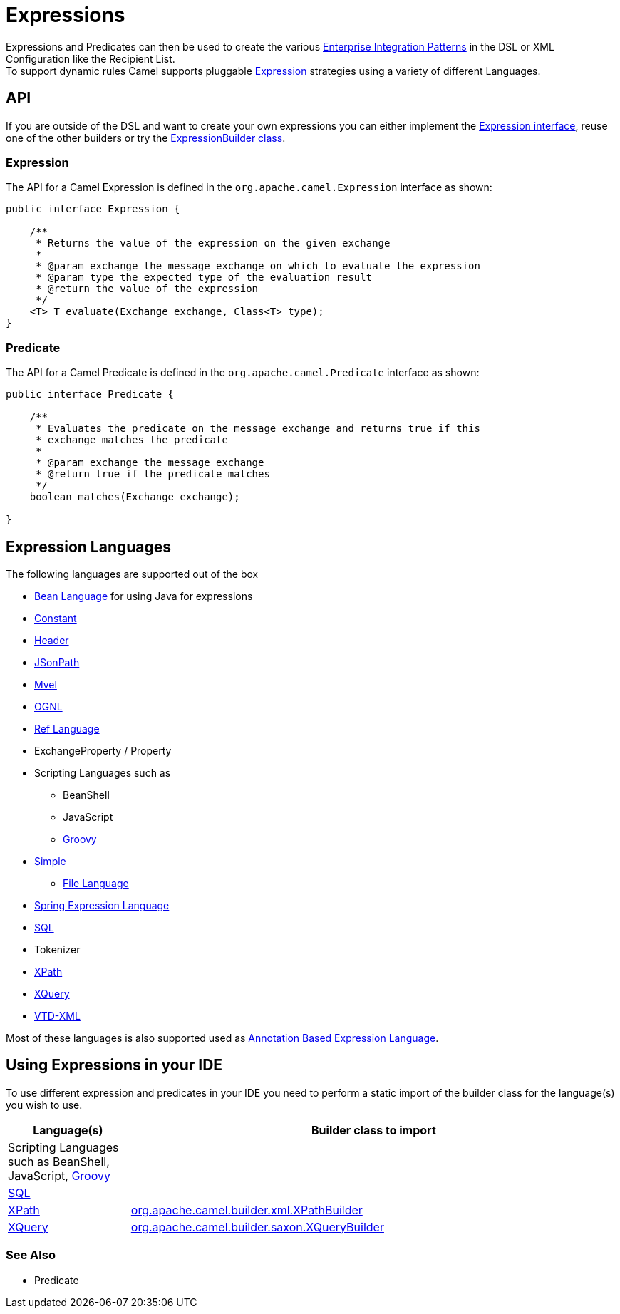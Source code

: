 [[Expression-Expressions]]
= Expressions

Expressions and Predicates can then be used to
create the various xref:enterprise-integration-patterns.adoc[Enterprise
Integration Patterns] in the DSL or
XML Configuration like the
Recipient List. +
 To support dynamic rules Camel supports pluggable
http://camel.apache.org/maven/current/camel-core/apidocs/org/apache/camel/Expression.html[Expression]
strategies using a variety of different Languages.

[[Expression-API]]
== API

If you are outside of the DSL and want to create your own
expressions you can either implement the
http://camel.apache.org/maven/current/camel-core/apidocs/org/apache/camel/Expression.html[Expression
interface], reuse one of the other builders or try the
http://camel.apache.org/maven/current/camel-core/apidocs/org/apache/camel/builder/ExpressionBuilder.html[ExpressionBuilder
class].

[[Expression-Expression]]
=== Expression

The API for a Camel Expression is defined in the
`org.apache.camel.Expression` interface as shown:

[source,java]
-------------------------------------------------------------------------------
public interface Expression {

    /**
     * Returns the value of the expression on the given exchange
     *
     * @param exchange the message exchange on which to evaluate the expression
     * @param type the expected type of the evaluation result
     * @return the value of the expression
     */
    <T> T evaluate(Exchange exchange, Class<T> type);
}
-------------------------------------------------------------------------------

[[Expression-Predicate]]
=== Predicate

The API for a Camel Predicate is defined in the
`org.apache.camel.Predicate` interface as shown:

[source,java]
-------------------------------------------------------------------------------
public interface Predicate {

    /**
     * Evaluates the predicate on the message exchange and returns true if this
     * exchange matches the predicate
     * 
     * @param exchange the message exchange
     * @return true if the predicate matches
     */
    boolean matches(Exchange exchange);

}
-------------------------------------------------------------------------------

[[Expression-ExpressionLanguages]]
== Expression Languages

The following languages are supported out of the box

* xref:components::bean-language.adoc[Bean Language] for using Java for expressions
* xref:constant-language.adoc[Constant]
* xref:header-language.adoc[Header]
* xref:components::jsonpath-language.adoc[JSonPath]
* xref:components::mvel-component.adoc[Mvel]
* xref:components::ognl-language.adoc[OGNL]
* xref:ref-language.adoc[Ref Language]
* ExchangeProperty / Property
* Scripting Languages such as
** BeanShell
** JavaScript
** xref:components::groovy-language.adoc[Groovy]
* xref:simple-language.adoc[Simple]
** xref:file-language.adoc[File Language]
* xref:components::spel-language.adoc[Spring Expression Language]
* xref:components::sql-component.adoc[SQL]
* Tokenizer
* xref:components::xpath-language.adoc[XPath]
* xref:components::xquery-component.adoc[XQuery]
* https://github.com/camel-extra/camel-extra/blob/master/components/camel-vtdxml/src/main/docs/vtdxml-component.adoc[VTD-XML]

Most of these languages is also supported used as
xref:parameter-binding-annotations.adoc[Annotation Based
Expression Language].

[[Expression-UsingExpressionsinyourIDE]]
== Using Expressions in your IDE

To use different expression and predicates in your IDE you need to
perform a static import of the builder class for the language(s) you
wish to use.

[width="100%",cols="20%,80%",options="header",]
|=======================================================================
|Language(s) |Builder class to import

|Scripting Languages such as
BeanShell, JavaScript,
xref:components::groovy-language.adoc[Groovy] |

|xref:components::sql-component.adoc[SQL] |

|xref:components::xpath-language.adoc[XPath] |https://github.com/apache/camel/blob/master/components/camel-xpath/src/main/java/org/apache/camel/language/xpath/XPathBuilder.java[org.apache.camel.builder.xml.XPathBuilder]

|xref:components::xquery-component.adoc[XQuery] |https://github.com/apache/camel/blob/master/components/camel-saxon/src/main/java/org/apache/camel/component/xquery/XQueryBuilder.java[org.apache.camel.builder.saxon.XQueryBuilder]
|=======================================================================

[[Expression-SeeAlso]]
=== See Also

* Predicate

